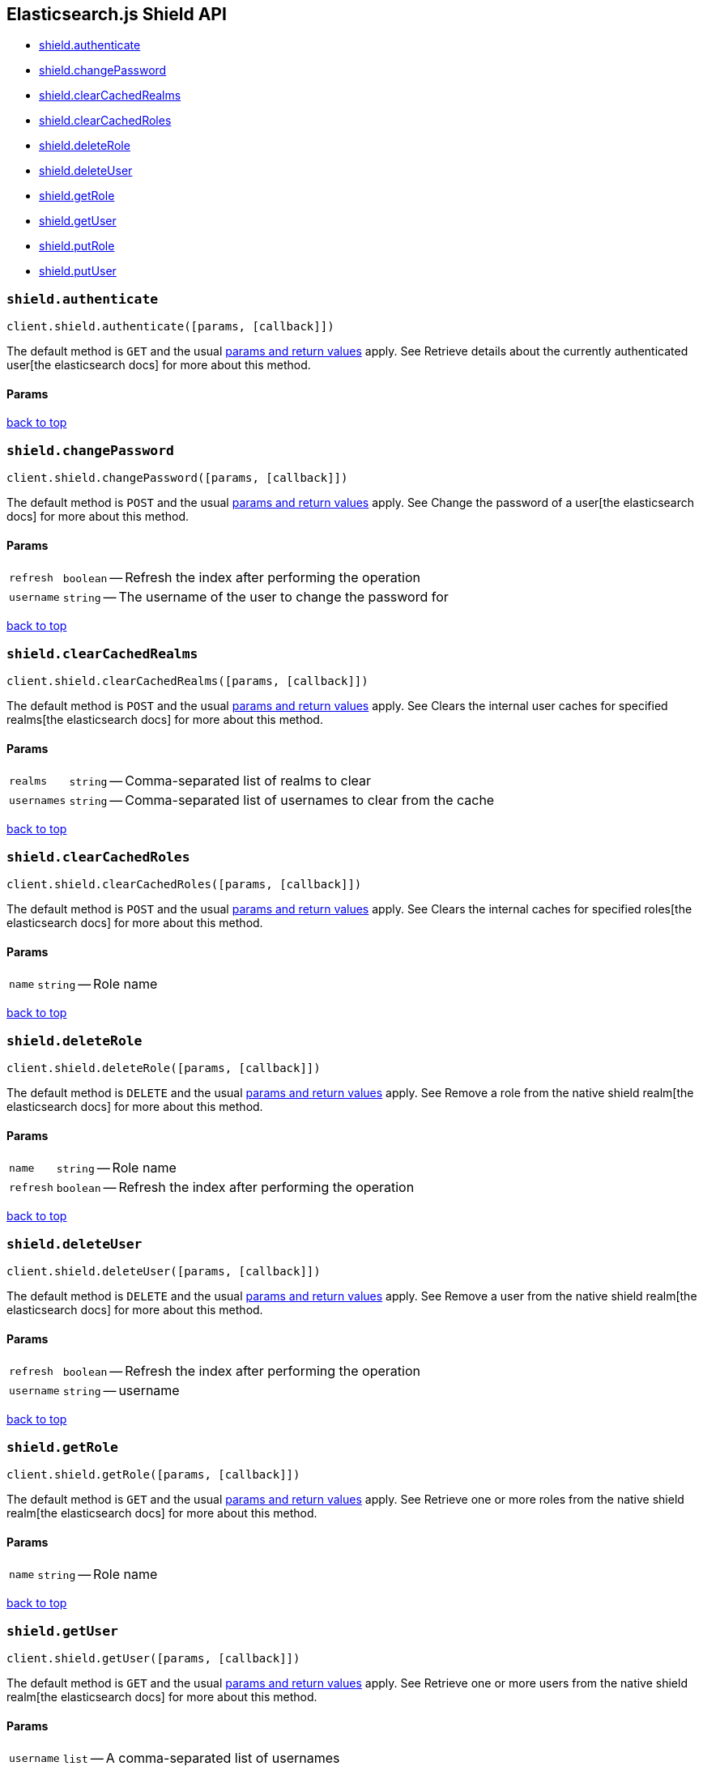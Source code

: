 [[api-reference-shield]]
== Elasticsearch.js Shield API

[[js-api-method-index-shield]]
* <<api-shield-authenticate,shield.authenticate>>
* <<api-shield-change_password,shield.changePassword>>
* <<api-shield-clear_cached_realms,shield.clearCachedRealms>>
* <<api-shield-clear_cached_roles,shield.clearCachedRoles>>
* <<api-shield-delete_role,shield.deleteRole>>
* <<api-shield-delete_user,shield.deleteUser>>
* <<api-shield-get_role,shield.getRole>>
* <<api-shield-get_user,shield.getUser>>
* <<api-shield-put_role,shield.putRole>>
* <<api-shield-put_user,shield.putUser>>


[[api-shield-authenticate]]
=== `shield.authenticate`

[source,js]
--------
client.shield.authenticate([params, [callback]])
--------

// no description

The default method is `GET` and the usual <<api-conventions,params and return values>> apply. See Retrieve details about the currently authenticated user[the elasticsearch docs] for more about this method.

// no example

==== Params

[horizontal]



link:#[back to top]


[[api-shield-change_password]]
=== `shield.changePassword`

[source,js]
--------
client.shield.changePassword([params, [callback]])
--------

// no description

The default method is `POST` and the usual <<api-conventions,params and return values>> apply. See Change the password of a user[the elasticsearch docs] for more about this method.

// no example

==== Params

[horizontal]
`refresh`::
`boolean` -- Refresh the index after performing the operation
`username`::
`string` -- The username of the user to change the password for



link:#[back to top]


[[api-shield-clear_cached_realms]]
=== `shield.clearCachedRealms`

[source,js]
--------
client.shield.clearCachedRealms([params, [callback]])
--------

// no description

The default method is `POST` and the usual <<api-conventions,params and return values>> apply. See Clears the internal user caches for specified realms[the elasticsearch docs] for more about this method.

// no example

==== Params

[horizontal]
`realms`::
`string` -- Comma-separated list of realms to clear
`usernames`::
`string` -- Comma-separated list of usernames to clear from the cache



link:#[back to top]


[[api-shield-clear_cached_roles]]
=== `shield.clearCachedRoles`

[source,js]
--------
client.shield.clearCachedRoles([params, [callback]])
--------

// no description

The default method is `POST` and the usual <<api-conventions,params and return values>> apply. See Clears the internal caches for specified roles[the elasticsearch docs] for more about this method.

// no example

==== Params

[horizontal]
`name`::
`string` -- Role name



link:#[back to top]


[[api-shield-delete_role]]
=== `shield.deleteRole`

[source,js]
--------
client.shield.deleteRole([params, [callback]])
--------

// no description

The default method is `DELETE` and the usual <<api-conventions,params and return values>> apply. See Remove a role from the native shield realm[the elasticsearch docs] for more about this method.

// no example

==== Params

[horizontal]
`name`::
`string` -- Role name
`refresh`::
`boolean` -- Refresh the index after performing the operation



link:#[back to top]


[[api-shield-delete_user]]
=== `shield.deleteUser`

[source,js]
--------
client.shield.deleteUser([params, [callback]])
--------

// no description

The default method is `DELETE` and the usual <<api-conventions,params and return values>> apply. See Remove a user from the native shield realm[the elasticsearch docs] for more about this method.

// no example

==== Params

[horizontal]
`refresh`::
`boolean` -- Refresh the index after performing the operation
`username`::
`string` -- username



link:#[back to top]


[[api-shield-get_role]]
=== `shield.getRole`

[source,js]
--------
client.shield.getRole([params, [callback]])
--------

// no description

The default method is `GET` and the usual <<api-conventions,params and return values>> apply. See Retrieve one or more roles from the native shield realm[the elasticsearch docs] for more about this method.

// no example

==== Params

[horizontal]
`name`::
`string` -- Role name



link:#[back to top]


[[api-shield-get_user]]
=== `shield.getUser`

[source,js]
--------
client.shield.getUser([params, [callback]])
--------

// no description

The default method is `GET` and the usual <<api-conventions,params and return values>> apply. See Retrieve one or more users from the native shield realm[the elasticsearch docs] for more about this method.

// no example

==== Params

[horizontal]
`username`::
`list` -- A comma-separated list of usernames



link:#[back to top]


[[api-shield-put_role]]
=== `shield.putRole`

[source,js]
--------
client.shield.putRole([params, [callback]])
--------

// no description

The default method is `PUT` and the usual <<api-conventions,params and return values>> apply. See Update or create a role for the native shield realm[the elasticsearch docs] for more about this method.

// no example

==== Params

[horizontal]
`name`::
`string` -- Role name
`refresh`::
`boolean` -- Refresh the index after performing the operation



link:#[back to top]


[[api-shield-put_user]]
=== `shield.putUser`

[source,js]
--------
client.shield.putUser([params, [callback]])
--------

// no description

The default method is `PUT` and the usual <<api-conventions,params and return values>> apply. See Update or create a user for the native shield realm[the elasticsearch docs] for more about this method.

// no example

==== Params

[horizontal]
`refresh`::
`boolean` -- Refresh the index after performing the operation
`username`::
`string` -- The username of the User



link:#[back to top]


